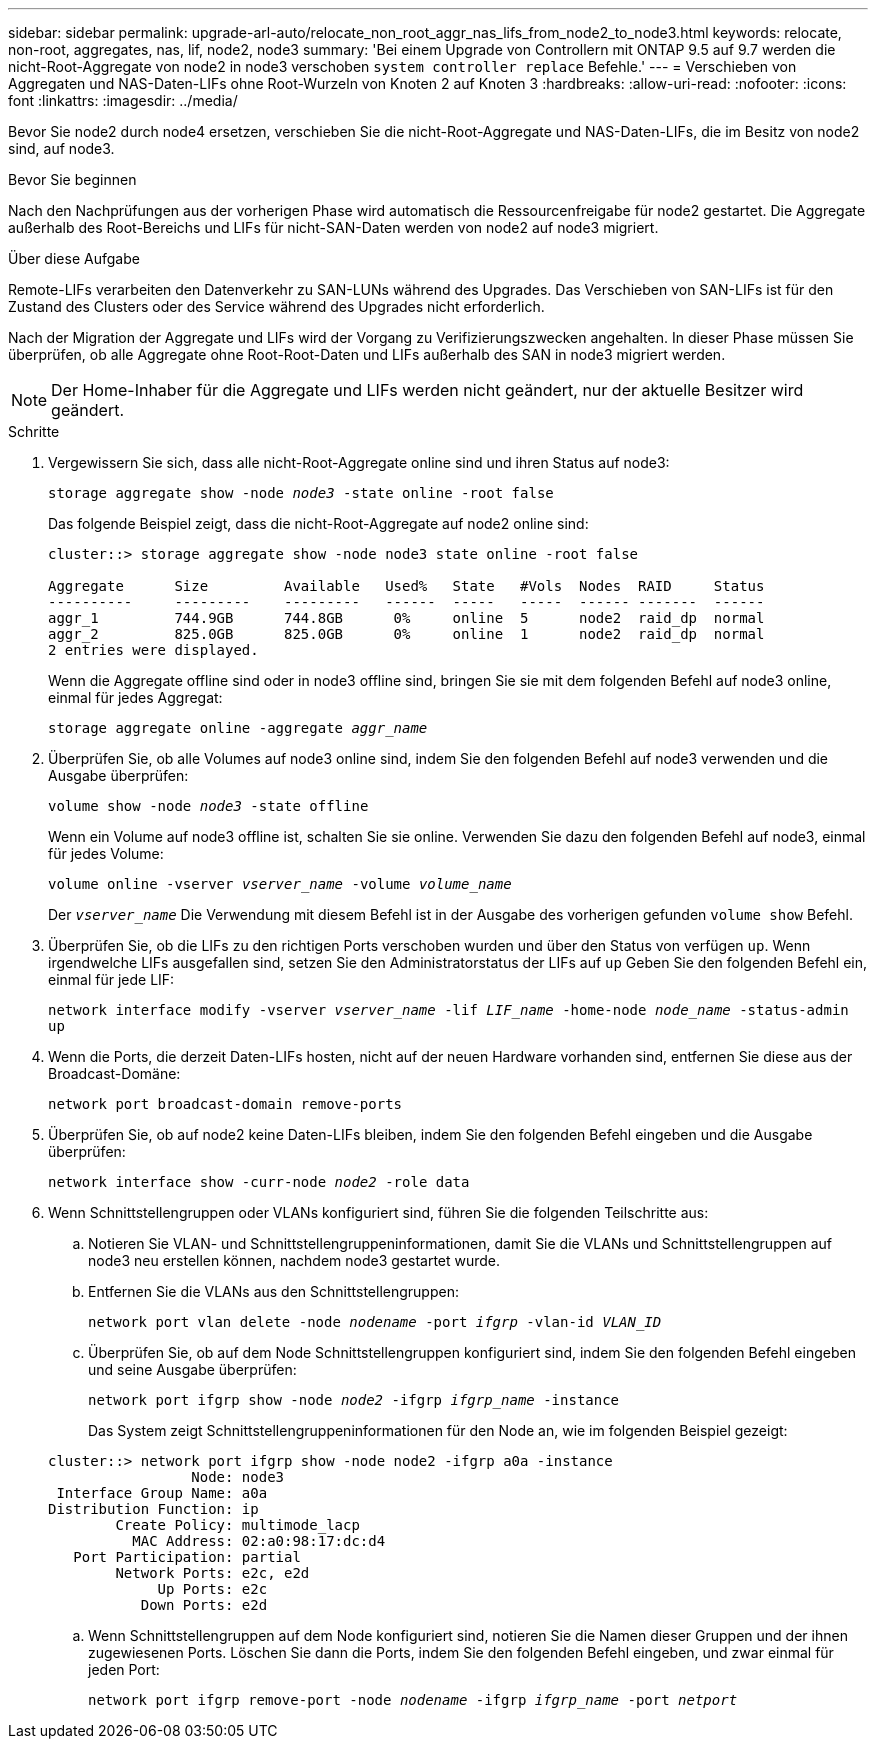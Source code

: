 ---
sidebar: sidebar 
permalink: upgrade-arl-auto/relocate_non_root_aggr_nas_lifs_from_node2_to_node3.html 
keywords: relocate, non-root, aggregates, nas, lif, node2, node3 
summary: 'Bei einem Upgrade von Controllern mit ONTAP 9.5 auf 9.7 werden die nicht-Root-Aggregate von node2 in node3 verschoben `system controller replace` Befehle.' 
---
= Verschieben von Aggregaten und NAS-Daten-LIFs ohne Root-Wurzeln von Knoten 2 auf Knoten 3
:hardbreaks:
:allow-uri-read: 
:nofooter: 
:icons: font
:linkattrs: 
:imagesdir: ../media/


[role="lead"]
Bevor Sie node2 durch node4 ersetzen, verschieben Sie die nicht-Root-Aggregate und NAS-Daten-LIFs, die im Besitz von node2 sind, auf node3.

.Bevor Sie beginnen
Nach den Nachprüfungen aus der vorherigen Phase wird automatisch die Ressourcenfreigabe für node2 gestartet. Die Aggregate außerhalb des Root-Bereichs und LIFs für nicht-SAN-Daten werden von node2 auf node3 migriert.

.Über diese Aufgabe
Remote-LIFs verarbeiten den Datenverkehr zu SAN-LUNs während des Upgrades. Das Verschieben von SAN-LIFs ist für den Zustand des Clusters oder des Service während des Upgrades nicht erforderlich.

Nach der Migration der Aggregate und LIFs wird der Vorgang zu Verifizierungszwecken angehalten. In dieser Phase müssen Sie überprüfen, ob alle Aggregate ohne Root-Root-Daten und LIFs außerhalb des SAN in node3 migriert werden.


NOTE: Der Home-Inhaber für die Aggregate und LIFs werden nicht geändert, nur der aktuelle Besitzer wird geändert.

.Schritte
. Vergewissern Sie sich, dass alle nicht-Root-Aggregate online sind und ihren Status auf node3:
+
`storage aggregate show -node _node3_ -state online -root false`

+
Das folgende Beispiel zeigt, dass die nicht-Root-Aggregate auf node2 online sind:

+
....
cluster::> storage aggregate show -node node3 state online -root false

Aggregate      Size         Available   Used%   State   #Vols  Nodes  RAID     Status
----------     ---------    ---------   ------  -----   -----  ------ -------  ------
aggr_1         744.9GB      744.8GB      0%     online  5      node2  raid_dp  normal
aggr_2         825.0GB      825.0GB      0%     online  1      node2  raid_dp  normal
2 entries were displayed.
....
+
Wenn die Aggregate offline sind oder in node3 offline sind, bringen Sie sie mit dem folgenden Befehl auf node3 online, einmal für jedes Aggregat:

+
`storage aggregate online -aggregate _aggr_name_`

. Überprüfen Sie, ob alle Volumes auf node3 online sind, indem Sie den folgenden Befehl auf node3 verwenden und die Ausgabe überprüfen:
+
`volume show -node _node3_ -state offline`

+
Wenn ein Volume auf node3 offline ist, schalten Sie sie online. Verwenden Sie dazu den folgenden Befehl auf node3, einmal für jedes Volume:

+
`volume online -vserver _vserver_name_ -volume _volume_name_`

+
Der `_vserver_name_` Die Verwendung mit diesem Befehl ist in der Ausgabe des vorherigen gefunden `volume show` Befehl.

. Überprüfen Sie, ob die LIFs zu den richtigen Ports verschoben wurden und über den Status von verfügen `up`. Wenn irgendwelche LIFs ausgefallen sind, setzen Sie den Administratorstatus der LIFs auf `up` Geben Sie den folgenden Befehl ein, einmal für jede LIF:
+
`network interface modify -vserver _vserver_name_ -lif _LIF_name_ -home-node _node_name_ -status-admin up`

. Wenn die Ports, die derzeit Daten-LIFs hosten, nicht auf der neuen Hardware vorhanden sind, entfernen Sie diese aus der Broadcast-Domäne:
+
`network port broadcast-domain remove-ports`



. [[schritt5]]Überprüfen Sie, ob auf node2 keine Daten-LIFs bleiben, indem Sie den folgenden Befehl eingeben und die Ausgabe überprüfen:
+
`network interface show -curr-node _node2_ -role data`

. Wenn Schnittstellengruppen oder VLANs konfiguriert sind, führen Sie die folgenden Teilschritte aus:
+
.. Notieren Sie VLAN- und Schnittstellengruppeninformationen, damit Sie die VLANs und Schnittstellengruppen auf node3 neu erstellen können, nachdem node3 gestartet wurde.
.. Entfernen Sie die VLANs aus den Schnittstellengruppen:
+
`network port vlan delete -node _nodename_ -port _ifgrp_ -vlan-id _VLAN_ID_`

.. Überprüfen Sie, ob auf dem Node Schnittstellengruppen konfiguriert sind, indem Sie den folgenden Befehl eingeben und seine Ausgabe überprüfen:
+
`network port ifgrp show -node _node2_ -ifgrp _ifgrp_name_ -instance`

+
Das System zeigt Schnittstellengruppeninformationen für den Node an, wie im folgenden Beispiel gezeigt:

+
[listing]
----
cluster::> network port ifgrp show -node node2 -ifgrp a0a -instance
                 Node: node3
 Interface Group Name: a0a
Distribution Function: ip
        Create Policy: multimode_lacp
          MAC Address: 02:a0:98:17:dc:d4
   Port Participation: partial
        Network Ports: e2c, e2d
             Up Ports: e2c
           Down Ports: e2d
----
.. Wenn Schnittstellengruppen auf dem Node konfiguriert sind, notieren Sie die Namen dieser Gruppen und der ihnen zugewiesenen Ports. Löschen Sie dann die Ports, indem Sie den folgenden Befehl eingeben, und zwar einmal für jeden Port:
+
`network port ifgrp remove-port -node _nodename_ -ifgrp _ifgrp_name_ -port _netport_`




